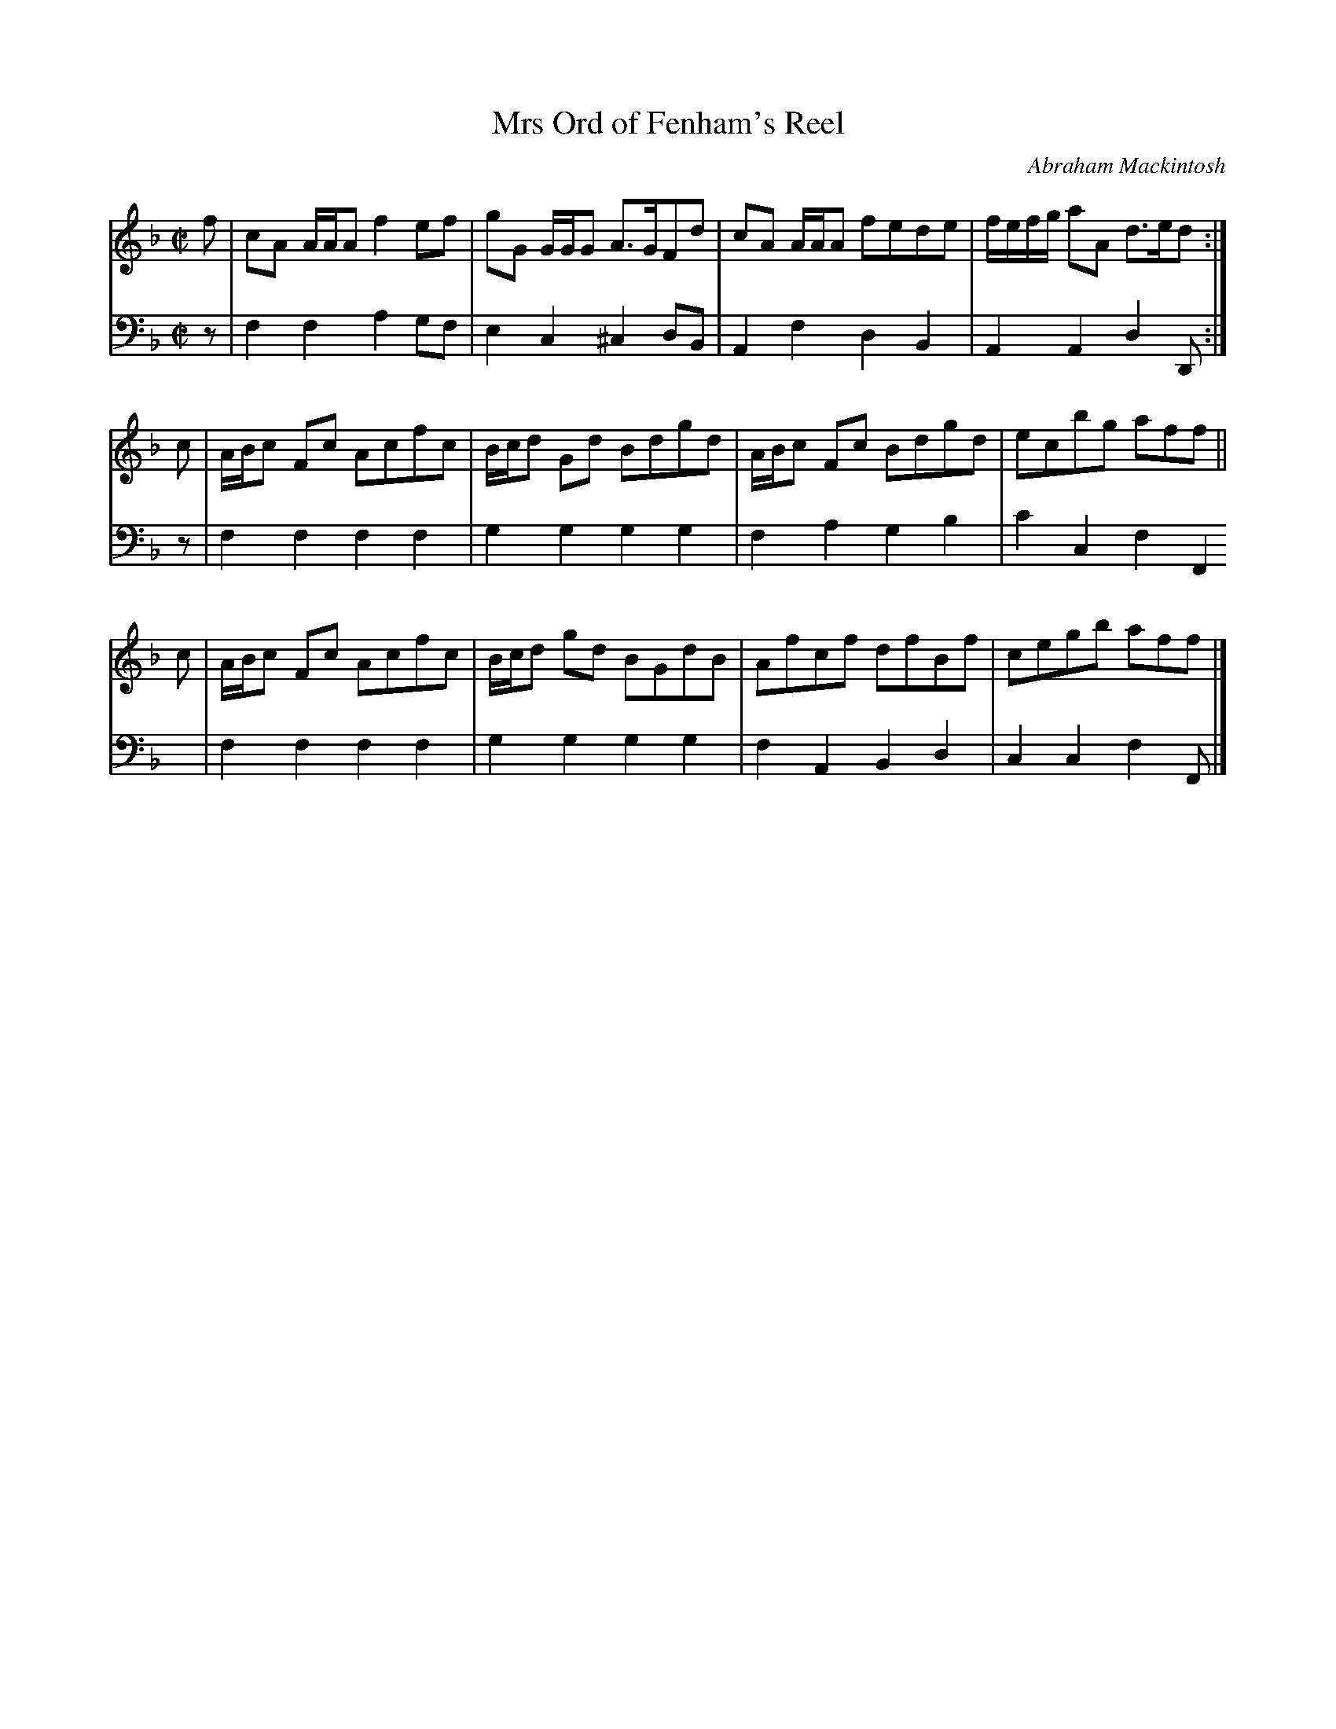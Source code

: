 X: 032
T: Mrs Ord of Fenham's Reel
C: Abraham Mackintosh
R: reel
M: C|
L: 1/8
Z: 2010 John Chambers <jc:trillian.mit.edu>
B: Abraham Mackintosh "A Collection of Strathspeys, Reels, Jigs &c.", Newcastle, after 1797, p.3
F: http://imslp.info/files/imglnks/usimg/a/a8/IMSLP80796-PMLP164326-Abraham_Mackintosh_coll.pdf
K: F
V: 1
f | cA A/A/A f2ef | gG G/G/G A>GFd | cA A/A/A fede | f/e/f/g/ aA d>ed :|
c | A/B/c Fc Acfc | B/c/d Gd Bdgd | A/B/c Fc Bdgd | ecbg aff ||
c | A/B/c Fc Acfc | B/c/d gd BGdB | Afcf dfBf | cegb aff |]
V: 2 clef=bass middle=d
z | f2f2 a2gf | e2c2 ^c2dB | A2f2 d2B2 |  A2A2 d2D :|
z | f2f2 f2f2 | g2g2  g2g2 | f2a2 g2b2 | c'2c2 f2F2 |
    f2f2 f2f2 | g2g2  g2g2 | f2A2 B2d2 |  c2c2 f2F |]
